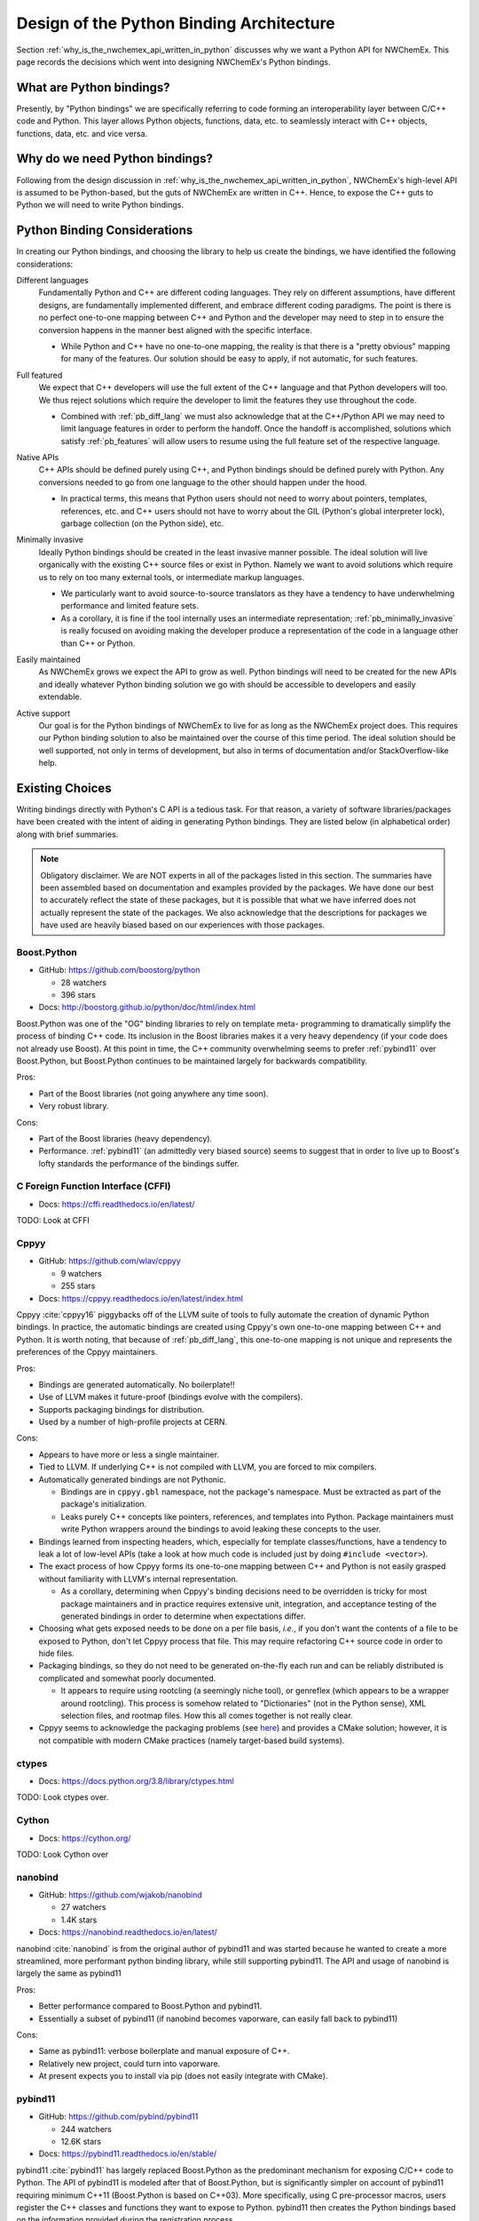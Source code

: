 .. Copyright 2025 NWChemEx-Project
..
.. Licensed under the Apache License, Version 2.0 (the "License");
.. you may not use this file except in compliance with the License.
.. You may obtain a copy of the License at
..
.. http://www.apache.org/licenses/LICENSE-2.0
..
.. Unless required by applicable law or agreed to in writing, software
.. distributed under the License is distributed on an "AS IS" BASIS,
.. WITHOUT WARRANTIES OR CONDITIONS OF ANY KIND, either express or implied.
.. See the License for the specific language governing permissions and
.. limitations under the License.

#########################################
Design of the Python Binding Architecture
#########################################

Section :ref:`why_is_the_nwchemex_api_written_in_python` discusses why we want
a Python API for NWChemEx. This page records the decisions which went into
designing NWChemEx's Python bindings.

*************************
What are Python bindings?
*************************

Presently, by "Python bindings" we are specifically referring to code forming
an interoperability layer between C/C++ code and Python. This layer allows
Python objects, functions, data, etc. to seamlessly interact with C++ objects,
functions, data, etc. and vice versa.

*******************************
Why do we need Python bindings?
*******************************

Following from the design discussion in
:ref:`why_is_the_nwchemex_api_written_in_python`, NWChemEx's high-level API is
assumed to be Python-based, but the guts of NWChemEx are written in C++. Hence,
to expose the C++ guts to Python we will need to write Python bindings.

.. _pb_considerations:

*****************************
Python Binding Considerations
*****************************

In creating our Python bindings, and choosing the library to help us create the
bindings, we have identified the following considerations:

.. _pb_diff_lang:

Different languages
   Fundamentally Python and C++ are different coding languages. They rely on
   different assumptions, have different designs, are fundamentally
   implemented different, and embrace different coding paradigms. The point is
   there is no perfect one-to-one mapping between C++ and Python and the
   developer may need to step in to ensure the conversion happens in the manner
   best aligned with the specific interface.

   - While Python and C++ have no one-to-one mapping, the reality is that there
     is a "pretty obvious" mapping for many of the features. Our solution should
     be easy to apply, if not automatic, for such features.

.. _pb_features:

Full featured
   We expect that C++ developers will use the full extent of the C++ language
   and that Python developers will too. We thus reject solutions which require
   the developer to limit the features they use throughout the code.

   - Combined with :ref:`pb_diff_lang` we must also acknowledge that at the
     C++/Python API we may need to limit language features in order to perform
     the handoff. Once the handoff is accomplished, solutions which satisfy
     :ref:`pb_features` will allow users to resume using the full feature set
     of the respective language.

.. _pb_native_apis:

Native APIs
   C++ APIs should be defined purely using C++, and Python bindings should be
   defined purely with Python. Any conversions needed to go from one language to
   the other should happen under the hood.

   - In practical terms, this means that Python users should not need to worry
     about pointers, templates, references, etc. and C++ users should not
     have to worry about the GIL (Python's global interpreter lock), garbage
     collection (on the Python side), etc.

.. _pb_minimally_invasive:

Minimally invasive
   Ideally Python bindings should be created in the least invasive manner
   possible. The ideal solution will live organically with the existing C++
   source files or exist in Python. Namely we want to avoid solutions which
   require us to rely on too many external tools, or intermediate markup
   languages.

   - We particularly want to avoid source-to-source translators as they have a
     tendency to have underwhelming performance and limited feature sets.
   - As a corollary, it is fine if the tool internally uses an intermediate
     representation; :ref:`pb_minimally_invasive` is really focused on avoiding
     making the developer produce a representation of the code in a language
     other than C++ or Python.

.. _pb_maintainable:

Easily maintained
   As NWChemEx grows we expect the API to grow as well. Python bindings will
   need to be created for the new APIs and ideally whatever Python binding
   solution we go with should be accessible to developers and easily extendable.

.. _pb_supported:

Active support
   Our goal is for the Python bindings of NWChemEx to live for as long as the
   NWChemEx project does. This requires our Python binding solution to also be
   maintained over the course of this time period. The ideal solution should be
   well supported, not only in terms of development, but also in terms of
   documentation and/or StackOverflow-like help.

.. _pb_existing_choices:

****************
Existing Choices
****************

Writing bindings directly with Python's C API is a tedious task. For that
reason, a variety of software libraries/packages have been created with the
intent of aiding in generating Python bindings. They are listed below (in
alphabetical order) along with brief summaries.

.. note::

   Obligatory disclaimer. We are NOT experts in all of the packages listed in
   this section. The summaries have been assembled based on documentation and
   examples provided by the packages. We have done our best to accurately
   reflect the state of these packages, but it is possible that what we have
   inferred does not actually represent the state of the packages. We also
   acknowledge that the descriptions for packages we have used are heavily
   biased based on our experiences with those packages.

Boost.Python
============

- GitHub: https://github.com/boostorg/python

  - 28 watchers
  - 396 stars

- Docs: http://boostorg.github.io/python/doc/html/index.html

Boost.Python was one of the "OG" binding libraries to rely on template meta-
programming to dramatically simplify the process of binding C++ code. Its
inclusion in the Boost libraries makes it a very heavy dependency (if your code
does not already use Boost). At this point in time, the C++ community
overwhelming seems to prefer :ref:`pybind11` over Boost.Python, but Boost.Python
continues to be maintained largely for backwards compatibility.

Pros:

- Part of the Boost libraries (not going anywhere any time soon).
- Very robust library.

Cons:

- Part of the Boost libraries (heavy dependency).
- Performance. :ref:`pybind11` (an admittedly very biased source) seems to
  suggest that in order to live up to Boost's lofty standards the performance
  of the bindings suffer.

C Foreign Function Interface (CFFI)
===================================

- Docs: https://cffi.readthedocs.io/en/latest/

TODO: Look at CFFI

.. _cppyy:

Cppyy
=====

- GitHub: https://github.com/wlav/cppyy

  - 9 watchers
  - 255 stars

- Docs: https://cppyy.readthedocs.io/en/latest/index.html

Cppyy :cite:`cppyy16` piggybacks off of the LLVM suite of tools to fully
automate the creation of dynamic Python bindings. In practice, the automatic
bindings are created using Cppyy's own one-to-one mapping between C++ and
Python. It is worth noting, that because of :ref:`pb_diff_lang`, this one-to-one
mapping is not unique and represents the preferences of the Cppyy maintainers.

Pros:

- Bindings are generated automatically. No boilerplate!!
- Use of LLVM makes it future-proof (bindings evolve with the compilers).
- Supports packaging bindings for distribution.
- Used by a number of high-profile projects at CERN.

Cons:

- Appears to have more or less a single maintainer.
- Tied to LLVM. If underlying C++ is not compiled with LLVM, you are forced
  to mix compilers.
- Automatically generated bindings are not Pythonic.

  - Bindings are in ``cppyy.gbl`` namespace, not the package's namespace. Must
    be extracted as part of the package's initialization.
  - Leaks purely C++ concepts like pointers, references, and templates into
    Python. Package maintainers must write Python wrappers around the bindings
    to avoid leaking these concepts to the user.

- Bindings learned from inspecting headers, which, especially for template
  classes/functions, have a tendency to leak a lot of low-level APIs (take a
  look at how much code is included just by doing ``#include <vector>``).
- The exact process of how Cppyy forms its one-to-one mapping between C++ and
  Python is not easily grasped without familiarity with LLVM's internal
  representation.

  - As a corollary, determining when Cppyy's binding decisions need to be
    overridden is tricky for most package maintainers and in practice requires
    extensive unit, integration, and acceptance testing of the generated
    bindings in order to determine when expectations differ.

- Choosing what gets exposed needs to be done on a per file basis, *i.e.*, if
  you don't want the contents of a file to be exposed to Python, don't let
  Cppyy process that file. This may require refactoring C++ source code in
  order to hide files.

- Packaging bindings, so they do not need to be generated on-the-fly each run
  and can be reliably distributed is complicated and somewhat poorly documented.

  - It appears to require using rootcling (a seemingly niche tool), or genreflex
    (which appears to be a wrapper around rootcling). This process is somehow
    related to "Dictionaries" (not in the Python sense), XML selection files,
    and rootmap files. How this all comes together is not really clear.

- Cppyy seems to acknowledge the packaging problems (see
  `here <https://cppyy.readthedocs.io/en/latest/cmake_interface.html>`__) and
  provides a CMake solution; however, it is not compatible with modern
  CMake practices (namely target-based build systems).

ctypes
======

- Docs: https://docs.python.org/3.8/library/ctypes.html

TODO: Look ctypes over.


Cython
======

- Docs: https://cython.org/

TODO: Look Cython over

nanobind
========

- GitHub: https://github.com/wjakob/nanobind

  - 27 watchers
  - 1.4K stars

- Docs: https://nanobind.readthedocs.io/en/latest/

nanobind :cite:`nanobind` is from the original author of pybind11 and was
started because he wanted to create a more streamlined, more performant python
binding library, while still supporting pybind11. The API and usage of
nanobind is largely the same as pybind11

Pros:

- Better performance compared to Boost.Python and pybind11.
- Essentially a subset of pybind11 (if nanobind becomes vaporware, can easily
  fall back to pybind11)

Cons:

- Same as pybind11: verbose boilerplate and manual exposure of C++.
- Relatively new project, could turn into vaporware.
- At present expects you to install via pip (does not easily integrate with
  CMake).


.. _pybind11:

pybind11
========

- GitHub: https://github.com/pybind/pybind11

  - 244 watchers
  - 12.6K stars

- Docs: https://pybind11.readthedocs.io/en/stable/

pybind11 :cite:`pybind11` has largely replaced Boost.Python as the predominant
mechanism for exposing C/C++ code to Python. The API of pybind11 is modeled
after that of Boost.Python, but is significantly simpler on account of pybind11
requiring minimum C++11 (Boost.Python is based on C++03). More specifically,
using C pre-processor macros, users register the C++ classes and functions they
want to expose to Python. pybind11 then creates the Python bindings based
on the information provided during the registration process.

Pros:

- Heavily used, widely supported.
- Used in Tensorflow and PyTorch.
- More lightweight than Boost.Python.
- Header-only.
- Bindings are rolled into C++ library for easy packaging.

Cons:

- Verbose C++ boilerplate for exposing C++.
- Exposing C++ classes and functions must be done manually.
- Template-based API may be off putting to inexperienced C++ developers.

PyBindGen
=========

- Docs: https://pybindgen.readthedocs.io/en/latest/

TODO: Analyze

Shiboken
========

- Docs: https://doc.qt.io/qtforpython-6/shiboken6/index.html

TODO: Analyze.

SIP
===

- Docs: https://www.riverbankcomputing.com/static/Docs/sip/introduction.html

TODO: Take a better look at SIP

SWIG
====

- Website: https://swig.org/

TODO: Look into SWIG.


********************************
NWChemEx Python Binding Strategy
********************************

This section describes the evolution of the NWChemEx design strategy for Python
bindings.

Original Design
===============

pybind11 was the original choice and was preferred to Boost.Python on account
of the fact that, at the time, the NWChemEx team was trying to avoid
adding Boost to the stack. A number of team members, had had previous
experience with pybind11 which facilitated the decision.

Migration to Cppyy
==================

After work had begun on the initial bindings, the existence of Cppyy was noted
and the decision was then made to switch to Cppyy to take advantage of its
automatic bindings. The initial design was relatively simple, a CMake module
was written that takes as input a target to expose. The CMake module then
traverses the include tree discovering the C++ API of the library, and generates
a ``__init__.py`` file for the library. A simple Python ``import`` statement
is then all that is necessary to use the library from Python.

Combined Pybind11/Cppyy
=======================

In practice, trying to manage Cppyy through a generated ``__init__.py`` file
led to a somewhat substantial amount of CMake infrastructure aimed at performing
introspection of the C++ project. Furthermore, despite several years of
development, this CMake infrastructure still did not satisfy all of the
considerations raised in :ref:`pb_considerations`. Notably, the CMake
infrastructure did not satisfy  :ref:`pb_native_apis`. In practice, Cppyy
suggests two mechanisms for  addressing :ref:`pb_native_apis`: pythonizations
and writing a wrapper layer. Neither of these solutions are CMake-based
(pythonizations are C++-based and the wrapper layer is Python-based).

The need to write C++-based, or Python-based, binding code somewhat negates the
main benefits of Cppyy over projects like pybind11. Combined with the NWChemEx
team's poor understanding of the LLVM stack, and tools like rootcling, it was
decided that to make progress in a timely manner we would adopt a two-tiered
solution to Python bindings. For the parts of the stack where Cppyy would need
to be wrapped (either by pythonizations or by a Python wrapper layer) we
instead opted to expose those parts with pybind11 (which we were already
familiar with). For the remainder of the stack we will continue to use Cppyy.
This is summarized below.

SimDE Bindings
--------------

.. _fig_simde_exposure:

.. figure:: assets/simde_exposure.png
   :align: center

   Current status of pybind11 Python bindings for SimDE.

:numref:`fig_simde_exposure` summarizes the binding status of SimDE as of this
writing. At the lowest level of the stack, ParallelZone, Python users are able
to see
the available hardware resources, get/set an MPI communicator, and access the
logger. All other ParallelZone operations, such as using the object-oriented
MPI bindings and the task scheduler are currently restricted to the C++ side of
things (it is assumed at present that Python users will want to use MPI4Py for
their Python MPI needs, which handles many of the nuances of HPC Python).
At the PluginPlay level we have exposed ``ModuleBase`` (and thus the
ability to create modules from Python), the fields (the inputs/results to the
module), the ``ModuleManager``, and the API for loading plugins. At the Chemist
level we have right now only exposed the classes related to the chemical
system (``Atom``, ``Nucleus``, ``Molecule``, ``Nuclei``, and
``ChemicalSystem``). The plan is to eventually expose all classes in Chemist to
Python. Finally, in SimDE we expose each property type. It is worth noting that
exposing a property type can be largely automated and PluginPlay provides a
macro to automate this process; in order to work, the macro only needs the C++
type of the property type (assuming the types comprising the property type's
API are already exposed, which they will be if they are in Chemist).

Plugin Bindings
---------------

.. _fig_plugin_exposure:

.. figure:: assets/plugin_exposure.png
   :align: center

   Summary of how plugins are exposed to Python/C++.

:numref:`fig_plugin_exposure` shows the proposed mechanism for exposing plugins
based on SimDE. C++/Python plugins are interoperable with Python/C++ via the
plugin API PluginPlay exposes. This API amounts to a single line of code that
the plugin must call in order for the plugin's API to be exposed to both C++
and Python. As for the modules in the plugin, PluginPlay only interacts
with a module through ``ModuleBase`` and the property type the module satisfies.
Given that ``ModuleBase`` has been exposed to Python already, this means that
as long as the property type has been exposed to Python (which in turn requires
exposing the classes defining the API), the module is callable from Python or
C++ regardless of what language it is written in. In summary, for many C++
plugins Python bindings can be automatically generated with a single line of
code.

User API
--------

.. _fig_user_api:

.. figure:: assets/user_api.png
   :align: center

   Summary of user API interactions with Python bindings.

PluginPlay, and the plugins built on it, are meant as a developer/power-user
API. The module system gives the user full control over the computation. For
many use cases, this level of control is very daunting, and it is in NWChemEx's
best interest to provide an end-user-friendly API which hides the full
complexity of PluginPlay. The full details of the UI are beyond the scope of
this page, here what we focus on is how that UI will interact with the rest of
NWChemEx.

The core of NWChemEx interacts with the UI according to :ref:`fig_user_api`.
Here the UI is simply labeled as driver, but it need not actually be a driver
in the classical sense. As :ref:`fig_user_api` shows the UI is envisioned as
being written entirely in Python. It therefore can only interact with the rest
of NWChemEx through the Python bindings. Relevant to the UI, the Python bindings
of SimDE will expose: ``ModuleBase``, ``ModuleManager``, and property types for
commonly requested quantities. The UI is thus responsible for going from
traditional inputs (think cartesian coordinates, atomic basis set, and some
basic parameters), to a call graph, to the result of executing the call graph.
The UI could then conceivably be used to power an instance of MolSSI's QCEngine.
An alternative would be to use QCEngine as the UI and not write the driver at
all.

***********************************
References and Additional Resources
***********************************

- `This <https://realpython.com/python-bindings-overview/>`__ tutorial covers
  some of the other options available in more detail and was used to partially
  populate the list in :ref:`pb_existing_choices`.
